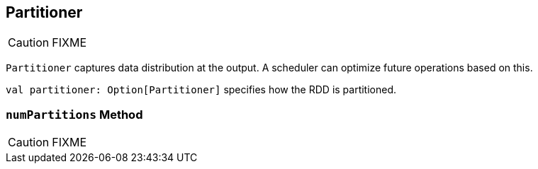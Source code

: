 == [[Partitioner]] Partitioner

CAUTION: FIXME

`Partitioner` captures data distribution at the output. A scheduler can optimize future operations based on this.

`val partitioner: Option[Partitioner]` specifies how the RDD is partitioned.

=== [[numPartitions]] `numPartitions` Method

CAUTION: FIXME
